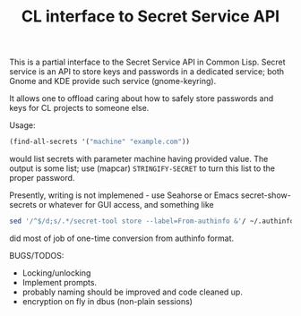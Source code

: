 #+TITLE: CL interface to Secret Service API

This is a partial interface to the Secret Service API in Common Lisp. Secret service is an API to store keys and passwords in a dedicated service; both Gnome and KDE provide such service (gnome-keyring).

It allows one to offload caring about how to safely store passwords and keys for CL projects to someone else.

Usage:
#+begin_src lisp
  (find-all-secrets '("machine" "example.com"))
#+end_src

would list secrets with parameter machine having provided value. The output is some list; use (mapcar)  ~STRINGIFY-SECRET~ to turn this list to the proper password.

Presently, writing is not implemened - use Seahorse or Emacs secret-show-secrets or whatever for GUI access, and something like
#+begin_src sh
  sed '/^$/d;s/.*/secret-tool store --label=From-authinfo &'/ ~/.authinfo | sed 's/\(.*\) password \([^ ]*\)/echo -n \2 | \1/'
#+end_src

did most of job of one-time conversion from authinfo format.

BUGS/TODOS:
- Locking/unlocking
- Implement prompts.
- probably naming should be improved and code cleaned up.
- encryption on fly in dbus (non-plain sessions)
